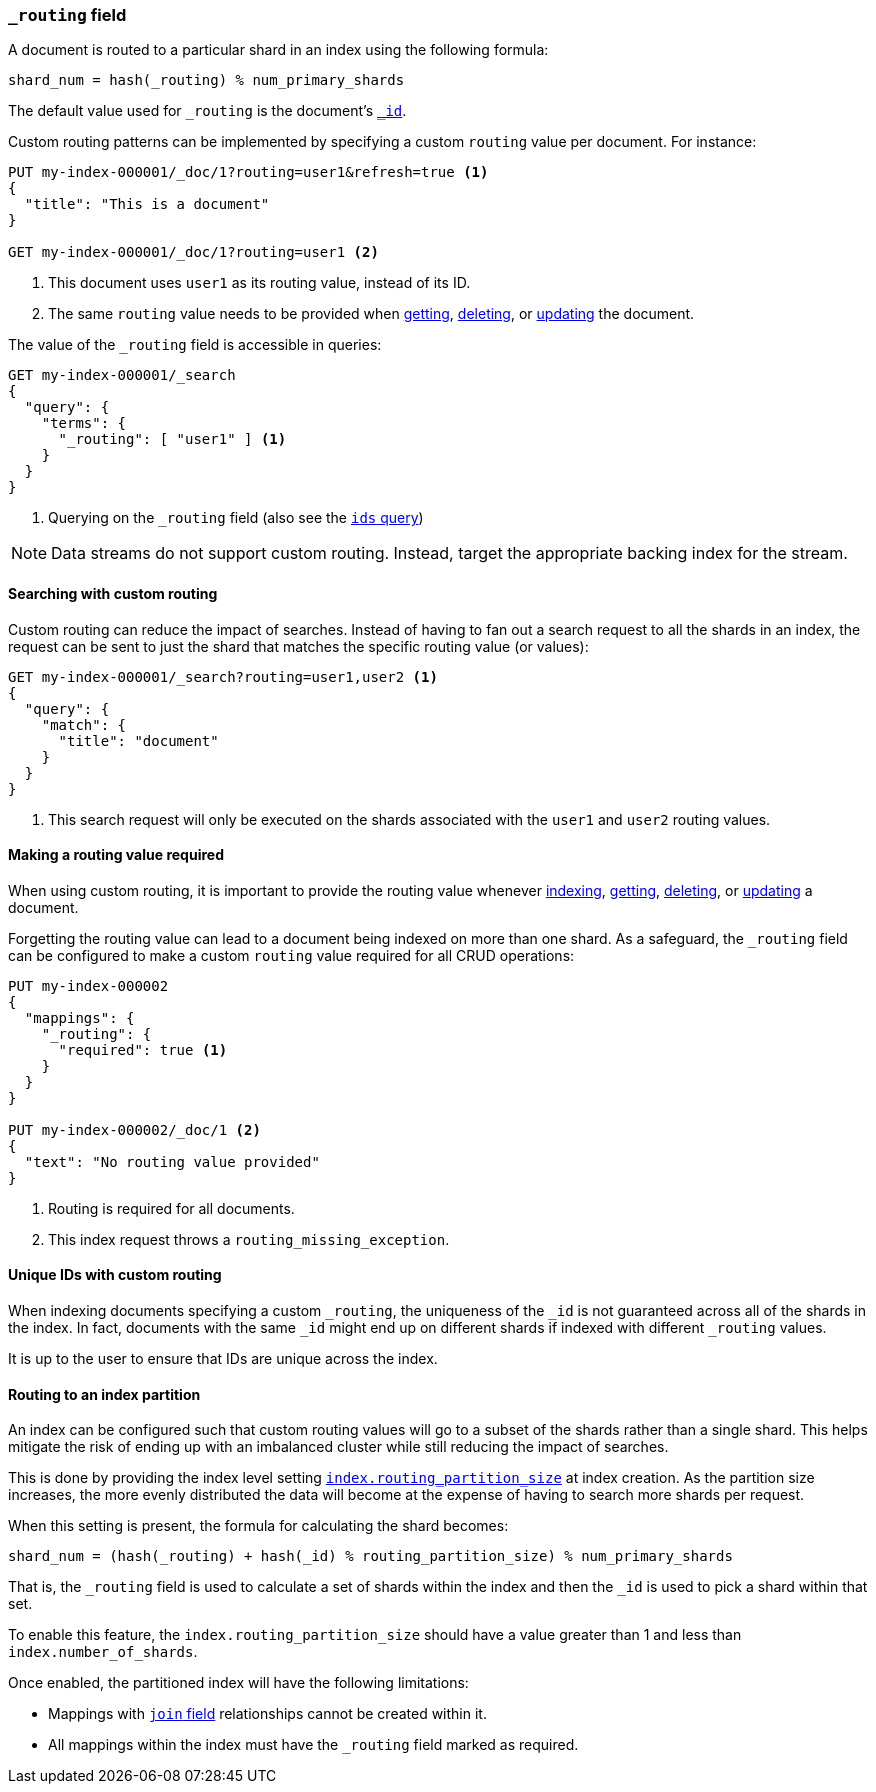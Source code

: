 [[mapping-routing-field]]
=== `_routing` field

A document is routed to a particular shard in an index using the following
formula:

    shard_num = hash(_routing) % num_primary_shards

The default value used for `_routing` is the document's <<mapping-id-field,`_id`>>.

Custom routing patterns can be implemented by specifying a custom `routing`
value per document.  For instance:

[source,console]
------------------------------
PUT my-index-000001/_doc/1?routing=user1&refresh=true <1>
{
  "title": "This is a document"
}

GET my-index-000001/_doc/1?routing=user1 <2>
------------------------------
// TESTSETUP

<1> This document uses `user1` as its routing value, instead of its ID.
<2> The same `routing` value needs to be provided when
    <<docs-get,getting>>, <<docs-delete,deleting>>, or <<docs-update,updating>>
    the document.

The value of the `_routing` field is accessible in queries:

[source,console]
--------------------------
GET my-index-000001/_search
{
  "query": {
    "terms": {
      "_routing": [ "user1" ] <1>
    }
  }
}
--------------------------

<1> Querying on the `_routing` field (also see the <<query-dsl-ids-query,`ids` query>>)

NOTE: Data streams do not support custom routing. Instead, target the
appropriate backing index for the stream.

==== Searching with custom routing

Custom routing can reduce the impact of searches.  Instead of having to fan
out a search request to all the shards in an index, the request can be sent to
just the shard that matches the specific routing value (or values):

[source,console]
------------------------------
GET my-index-000001/_search?routing=user1,user2 <1>
{
  "query": {
    "match": {
      "title": "document"
    }
  }
}
------------------------------

<1> This search request will only be executed on the shards associated with the `user1` and `user2` routing values.


==== Making a routing value required

When using custom routing, it is important to provide the routing value
whenever <<docs-index_,indexing>>, <<docs-get,getting>>,
<<docs-delete,deleting>>, or <<docs-update,updating>> a document.

Forgetting the routing value can lead to a document being indexed on more than
one shard.  As a safeguard, the `_routing` field can be configured to make a
custom `routing` value required for all CRUD operations:

[source,console]
------------------------------
PUT my-index-000002
{
  "mappings": {
    "_routing": {
      "required": true <1>
    }
  }
}

PUT my-index-000002/_doc/1 <2>
{
  "text": "No routing value provided"
}
------------------------------
// TEST[catch:bad_request]

<1> Routing is required for all documents.
<2> This index request throws a `routing_missing_exception`.

==== Unique IDs with custom routing

When indexing documents specifying a custom `_routing`, the uniqueness of the
`_id` is not guaranteed across all of the shards in the index. In fact,
documents with the same `_id` might end up on different shards if indexed with
different `_routing` values.

It is up to the user to ensure that IDs are unique across the index.

[[routing-index-partition]]
==== Routing to an index partition

An index can be configured such that custom routing values will go to a subset of the shards rather
than a single shard. This helps mitigate the risk of ending up with an imbalanced cluster while still
reducing the impact of searches.

This is done by providing the index level setting <<routing-partition-size,`index.routing_partition_size`>> at index creation.
As the partition size increases, the more evenly distributed the data will become at the
expense of having to search more shards per request.

When this setting is present, the formula for calculating the shard becomes:

    shard_num = (hash(_routing) + hash(_id) % routing_partition_size) % num_primary_shards

That is, the `_routing` field is used to calculate a set of shards within the index and then the
`_id` is used to pick a shard within that set.

To enable this feature, the `index.routing_partition_size` should have a value greater than 1 and
less than `index.number_of_shards`.

Once enabled, the partitioned index will have the following limitations:

*   Mappings with <<parent-join,`join` field>> relationships cannot be created within it.
*   All mappings within the index must have the `_routing` field marked as required.

